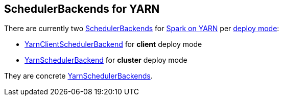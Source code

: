 == SchedulerBackends for YARN

There are currently two xref:scheduler:SchedulerBackend.md[SchedulerBackends] for link:README.md[Spark on YARN] per link:spark-submit/index.md#deploy-mode[deploy mode]:

* link:spark-yarn-client-yarnclientschedulerbackend.md[YarnClientSchedulerBackend] for *client* deploy mode
* link:spark-yarn-yarnschedulerbackend.md[YarnSchedulerBackend] for *cluster* deploy mode

They are concrete link:spark-yarn-yarnschedulerbackend.md[YarnSchedulerBackends].
